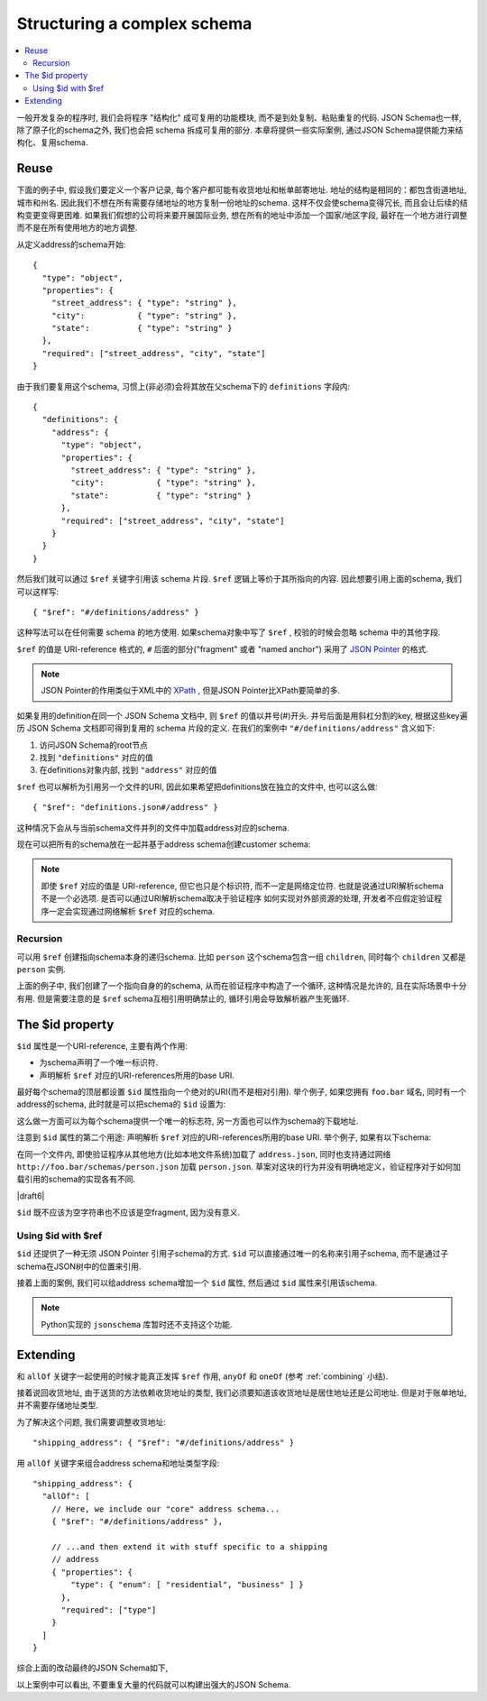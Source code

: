 .. index::
   single: structure

.. _structuring:

Structuring a complex schema
============================

.. contents:: :local:

一般开发复杂的程序时, 我们会将程序 "结构化" 成可复用的功能模块, 
而不是到处复制、粘贴重复的代码. JSON Schema也一样, 除了原子化的schema之外, 
我们也会把 schema 拆成可复用的部分. 本章将提供一些实际案例, 
通过JSON Schema提供能力来结构化、复用schema.

Reuse
-----

下面的例子中, 假设我们要定义一个客户记录, 每个客户都可能有收货地址和帐单邮寄地址. 
地址的结构是相同的：都包含街道地址, 城市和州名. 因此我们不想在所有需要存储地址的地方复制一份地址的schema.
这样不仅会使schema变得冗长, 而且会让后续的结构变更变得更困难. 如果我们假想的公司将来要开展国际业务, 
想在所有的地址中添加一个国家/地区字段, 最好在一个地方进行调整而不是在所有使用地方的地方调整.

从定义address的schema开始: ::

    {
      "type": "object",
      "properties": {
        "street_address": { "type": "string" },
        "city":           { "type": "string" },
        "state":          { "type": "string" }
      },
      "required": ["street_address", "city", "state"]
    }

由于我们要复用这个schema, 习惯上(非必须)会将其放在父schema下的 ``definitions`` 字段内::

    {
      "definitions": {
        "address": {
          "type": "object",
          "properties": {
            "street_address": { "type": "string" },
            "city":           { "type": "string" },
            "state":          { "type": "string" }
          },
          "required": ["street_address", "city", "state"]
        }
      }
    }

.. index::
    single: $ref

然后我们就可以通过 ``$ref`` 关键字引用该 schema 片段. ``$ref`` 逻辑上等价于其所指向的内容. 因此想要引用上面的schema, 我们可以这样写::

    { "$ref": "#/definitions/address" }

这种写法可以在任何需要 schema 的地方使用. 如果schema对象中写了 ``$ref`` , 校验的时候会忽略 schema 中的其他字段.

``$ref`` 的值是 URI-reference 格式的, ``#`` 后面的部分("fragment" 或者 "named anchor") 采用了 `JSON Pointer
<https://tools.ietf.org/html/rfc6901>`__ 的格式.

.. note::
    JSON Pointer的作用类似于XML中的 `XPath <http://www.w3.org/TR/xpath/>`_ , 但是JSON Pointer比XPath要简单的多.

如果复用的definition在同一个 JSON Schema 文档中, 则 ``$ref`` 的值以井号(#)开头. 井号后面是用斜杠分割的key, 根据这些key遍历 JSON Schema 文档即可得到复用的 schema 片段的定义. 在我们的案例中 ``"#/definitions/address"`` 含义如下:

1) 访问JSON Schema的root节点
2) 找到 ``"definitions"`` 对应的值
3) 在definitions对象内部, 找到 ``"address"`` 对应的值

``$ref`` 也可以解析为引用另一个文件的URI, 因此如果希望把definitions放在独立的文件中, 也可以这么做::

    { "$ref": "definitions.json#/address" }

这种情况下会从与当前schema文件并列的文件中加载address对应的schema.

现在可以把所有的schema放在一起并基于address schema创建customer schema:

.. schema_example::

    {
      "$schema": "http://json-schema.org/draft-07/schema#",

      "definitions": {
        "address": {
          "type": "object",
          "properties": {
            "street_address": { "type": "string" },
            "city":           { "type": "string" },
            "state":          { "type": "string" }
          },
          "required": ["street_address", "city", "state"]
        }
      },

      "type": "object",

      "properties": {
        "billing_address": { "$ref": "#/definitions/address" },
        "shipping_address": { "$ref": "#/definitions/address" }
      }
    }
    --
    {
      "shipping_address": {
        "street_address": "1600 Pennsylvania Avenue NW",
        "city": "Washington",
        "state": "DC"
      },
      "billing_address": {
        "street_address": "1st Street SE",
        "city": "Washington",
        "state": "DC"
      }
    }

.. note::

    即使 ``$ref`` 对应的值是 URI-reference, 但它也只是个标识符, 而不一定是网络定位符. 
    也就是说通过URI解析schema不是一个必选项. 是否可以通过URI解析schema取决于验证程序
    如何实现对外部资源的处理, 开发者不应假定验证程序一定会实现通过网络解析  ``$ref`` 对应的schema.

Recursion
`````````

可以用 ``$ref`` 创建指向schema本身的递归schema. 比如 ``person`` 这个schema包含一组 ``children``, 
同时每个 ``children`` 又都是 ``person`` 实例.

.. schema_example::

    {
      "$schema": "http://json-schema.org/draft-07/schema#",

      "definitions": {
        "person": {
          "type": "object",
          "properties": {
            "name": { "type": "string" },
            "children": {
              "type": "array",
    *          "items": { "$ref": "#/definitions/person" },
              "default": []
            }
          }
        }
      },

      "type": "object",

      "properties": {
        "person": { "$ref": "#/definitions/person" }
      }
    }
    --
    // 英国王室家族树片段如下
    {
      "person": {
        "name": "Elizabeth",
        "children": [
          {
            "name": "Charles",
            "children": [
              {
                "name": "William",
                "children": [
                  { "name": "George" },
                  { "name": "Charlotte" }
                ]
              },
              {
                "name": "Harry"
              }
            ]
          }
        ]
      }
    }

上面的例子中, 我们创建了一个指向自身的的schema, 从而在验证程序中构造了一个循环, 这种情况是允许的, 且在实际场景中十分有用. 但是需要注意的是 ``$ref`` schema互相引用明确禁止的, 循环引用会导致解析器产生死循环.

.. schema_example::

    {
      "definitions": {
        "alice": {
          "anyOf": [
            { "$ref": "#/definitions/bob" }
          ]
        },
        "bob": {
          "anyOf": [
            { "$ref": "#/definitions/alice" }
          ]
        }
      }
    }

.. index::
    single: $id

.. _id:

The $id property
----------------

``$id`` 属性是一个URI-reference, 主要有两个作用:

- 为schema声明了一个唯一标识符.

- 声明解析 ``$ref`` 对应的URI-references所用的base URI.

最好每个schema的顶层都设置 ``$id`` 属性指向一个绝对的URI(而不是相对引用). 举个例子, 如果您拥有 ``foo.bar`` 域名,
同时有一个address的schema, 此时就是可以把schema的 ``$id`` 设置为:

.. schema_example::

  { "$id": "http://foo.bar/schemas/address.json" }

这么做一方面可以为每个schema提供一个唯一的标志符, 另一方面也可以作为schema的下载地址.

注意到 ``$id`` 属性的第二个用途: 声明解析 ``$ref`` 对应的URI-references所用的base URI.
举个例子, 如果有以下schema:

.. schema_example::

  { "$ref": "person.json" }

在同一个文件内, 即使验证程序从其他地方(比如本地文件系统)加载了 ``address.json``, 同时也支持通过网络 ``http://foo.bar/schemas/person.json`` 加载 ``person.json``. 草案对这块的行为并没有明确地定义，验证程序对于如何加载引用的schema的实现各有不同.


|draft6|

.. draft_specific::

    --Draft 4
    在Draft 4中, ``$id`` 就是 ``id`` (没有$符).

``$id`` 既不应该为空字符串也不应该是空fragment, 因为没有意义.

Using $id with $ref
```````````````````
``$id`` 还提供了一种无须 JSON Pointer 引用子schema的方式. ``$id`` 可以直接通过唯一的名称来引用子schema, 而不是通过子schema在JSON树中的位置来引用.

接着上面的案例, 我们可以给address schema增加一个 ``$id`` 属性, 然后通过 ``$id`` 属性来引用该schema.

.. schema_example::

    {
      "$schema": "http://json-schema.org/draft-07/schema#",

      "definitions": {
        "address": {
          *"$id": "#address",
          "type": "object",
          "properties": {
            "street_address": { "type": "string" },
            "city":           { "type": "string" },
            "state":          { "type": "string" }
          },
          "required": ["street_address", "city", "state"]
        }
      },

      "type": "object",

      "properties": {
        *"billing_address": { "$ref": "#address" },
        *"shipping_address": { "$ref": "#address" }
      }
    }

.. note::

    Python实现的 ``jsonschema`` 库暂时还不支持这个功能.

Extending
---------

和 ``allOf`` 关键字一起使用的时候才能真正发挥 ``$ref`` 作用, ``anyOf`` 和 ``oneOf`` (参考
:ref:`combining` 小结).

接着说回收货地址, 由于送货的方法依赖收货地址的类型, 我们必须要知道该收货地址是居住地址还是公司地址.
但是对于账单地址, 并不需要存储地址类型. 

为了解决这个问题, 我们需要调整收货地址::

    "shipping_address": { "$ref": "#/definitions/address" }

用 ``allOf`` 关键字来组合address schema和地址类型字段::

    "shipping_address": {
      "allOf": [
        // Here, we include our "core" address schema...
        { "$ref": "#/definitions/address" },

        // ...and then extend it with stuff specific to a shipping
        // address
        { "properties": {
            "type": { "enum": [ "residential", "business" ] }
          },
          "required": ["type"]
        }
      ]
    }

综合上面的改动最终的JSON Schema如下,

.. schema_example::

    {
      "$schema": "http://json-schema.org/draft-06/schema#",

      "definitions": {
        "address": {
          "type": "object",
          "properties": {
            "street_address": { "type": "string" },
            "city":           { "type": "string" },
            "state":          { "type": "string" }
          },
          "required": ["street_address", "city", "state"]
        }
      },

      "type": "object",

      "properties": {
        "billing_address": { "$ref": "#/definitions/address" },
        "shipping_address": {
          "allOf": [
            { "$ref": "#/definitions/address" },
            { "properties":
              { "type": { "enum": [ "residential", "business" ] } },
              "required": ["type"]
            }
          ]
        }
      }
    }
    --X
    // 由于缺失地址类型会导致校验失败:
    {
      "shipping_address": {
        "street_address": "1600 Pennsylvania Avenue NW",
        "city": "Washington",
        "state": "DC"
      }
    }
    --
    {
      "shipping_address": {
        "street_address": "1600 Pennsylvania Avenue NW",
        "city": "Washington",
        "state": "DC",
        "type": "business"
      }
    }

以上案例中可以看出, 不要重复大量的代码就可以构建出强大的JSON Schema.
